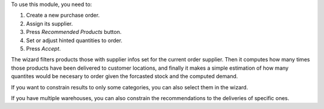 To use this module, you need to:

#. Create a new purchase order.
#. Assign its supplier.
#. Press *Recommended Products* button.
#. Set or adjust hinted quantities to order.
#. Press *Accept*.

The wizard filters products those with supplier infos set for the current order
supplier. Then it computes how many times those products have been delivered to
customer locations, and finally it makes a simple estimation of how many
quantites would be necesary to order given the forcasted stock and the computed
demand.

If you want to constrain results to only some categories, you can also select
them in the wizard.

If you have multiple warehouses, you can also constrain the recommendations to
the deliveries of specific ones.
